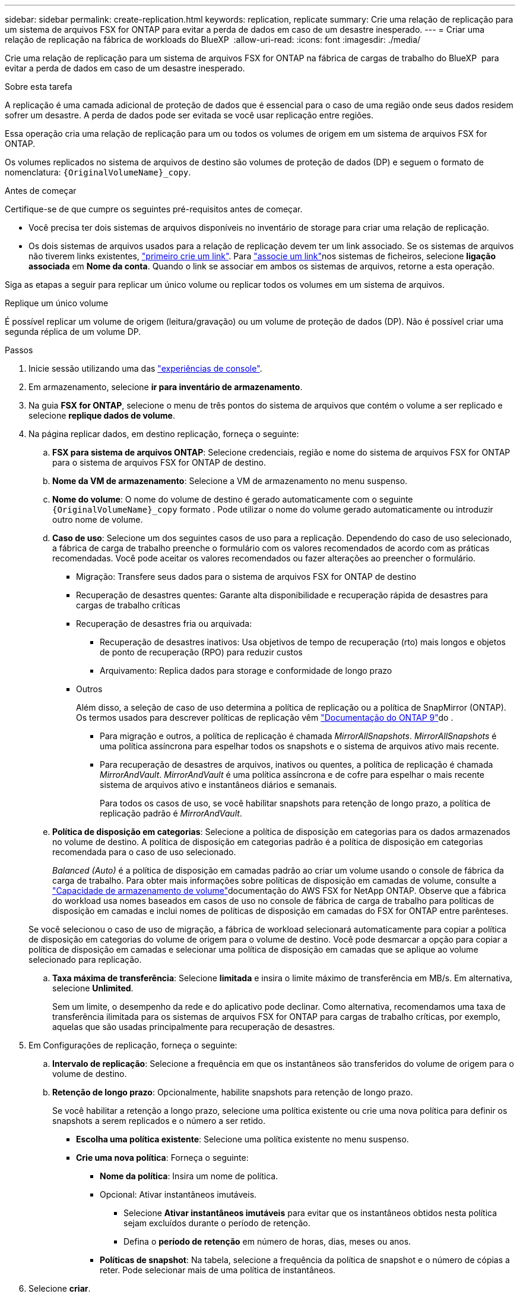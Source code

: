 ---
sidebar: sidebar 
permalink: create-replication.html 
keywords: replication, replicate 
summary: Crie uma relação de replicação para um sistema de arquivos FSX for ONTAP para evitar a perda de dados em caso de um desastre inesperado. 
---
= Criar uma relação de replicação na fábrica de workloads do BlueXP 
:allow-uri-read: 
:icons: font
:imagesdir: ./media/


[role="lead"]
Crie uma relação de replicação para um sistema de arquivos FSX for ONTAP na fábrica de cargas de trabalho do BlueXP  para evitar a perda de dados em caso de um desastre inesperado.

.Sobre esta tarefa
A replicação é uma camada adicional de proteção de dados que é essencial para o caso de uma região onde seus dados residem sofrer um desastre. A perda de dados pode ser evitada se você usar replicação entre regiões.

Essa operação cria uma relação de replicação para um ou todos os volumes de origem em um sistema de arquivos FSX for ONTAP.

Os volumes replicados no sistema de arquivos de destino são volumes de proteção de dados (DP) e seguem o formato de nomenclatura: `{OriginalVolumeName}_copy`.

.Antes de começar
Certifique-se de que cumpre os seguintes pré-requisitos antes de começar.

* Você precisa ter dois sistemas de arquivos disponíveis no inventário de storage para criar uma relação de replicação.
* Os dois sistemas de arquivos usados para a relação de replicação devem ter um link associado. Se os sistemas de arquivos não tiverem links existentes, link:create-link.html["primeiro crie um link"]. Para link:manage-links.html["associe um link"]nos sistemas de ficheiros, selecione *ligação associada* em *Nome da conta*. Quando o link se associar em ambos os sistemas de arquivos, retorne a esta operação.


Siga as etapas a seguir para replicar um único volume ou replicar todos os volumes em um sistema de arquivos.

[role="tabbed-block"]
====
.Replique um único volume
--
É possível replicar um volume de origem (leitura/gravação) ou um volume de proteção de dados (DP). Não é possível criar uma segunda réplica de um volume DP.

.Passos
. Inicie sessão utilizando uma das link:https://docs.netapp.com/us-en/workload-setup-admin/console-experiences.html["experiências de console"^].
. Em armazenamento, selecione *ir para inventário de armazenamento*.
. Na guia *FSX for ONTAP*, selecione o menu de três pontos do sistema de arquivos que contém o volume a ser replicado e selecione *replique dados de volume*.
. Na página replicar dados, em destino replicação, forneça o seguinte:
+
.. *FSX para sistema de arquivos ONTAP*: Selecione credenciais, região e nome do sistema de arquivos FSX for ONTAP para o sistema de arquivos FSX for ONTAP de destino.
.. *Nome da VM de armazenamento*: Selecione a VM de armazenamento no menu suspenso.
.. *Nome do volume*: O nome do volume de destino é gerado automaticamente com o seguinte `{OriginalVolumeName}_copy` formato . Pode utilizar o nome do volume gerado automaticamente ou introduzir outro nome de volume.
.. *Caso de uso*: Selecione um dos seguintes casos de uso para a replicação. Dependendo do caso de uso selecionado, a fábrica de carga de trabalho preenche o formulário com os valores recomendados de acordo com as práticas recomendadas. Você pode aceitar os valores recomendados ou fazer alterações ao preencher o formulário.
+
*** Migração: Transfere seus dados para o sistema de arquivos FSX for ONTAP de destino
*** Recuperação de desastres quentes: Garante alta disponibilidade e recuperação rápida de desastres para cargas de trabalho críticas
*** Recuperação de desastres fria ou arquivada:
+
**** Recuperação de desastres inativos: Usa objetivos de tempo de recuperação (rto) mais longos e objetos de ponto de recuperação (RPO) para reduzir custos
**** Arquivamento: Replica dados para storage e conformidade de longo prazo


*** Outros
+
Além disso, a seleção de caso de uso determina a política de replicação ou a política de SnapMirror (ONTAP). Os termos usados para descrever políticas de replicação vêm link:https://docs.netapp.com/us-en/ontap/data-protection/default-protection-policies-concept.html["Documentação do ONTAP 9"^]do .

+
**** Para migração e outros, a política de replicação é chamada _MirrorAllSnapshots_. _MirrorAllSnapshots_ é uma política assíncrona para espelhar todos os snapshots e o sistema de arquivos ativo mais recente.
**** Para recuperação de desastres de arquivos, inativos ou quentes, a política de replicação é chamada _MirrorAndVault_. _MirrorAndVault_ é uma política assíncrona e de cofre para espelhar o mais recente sistema de arquivos ativo e instantâneos diários e semanais.
+
Para todos os casos de uso, se você habilitar snapshots para retenção de longo prazo, a política de replicação padrão é _MirrorAndVault_.





.. *Política de disposição em categorias*: Selecione a política de disposição em categorias para os dados armazenados no volume de destino. A política de disposição em categorias padrão é a política de disposição em categorias recomendada para o caso de uso selecionado.
+
_Balanced (Auto)_ é a política de disposição em camadas padrão ao criar um volume usando o console de fábrica da carga de trabalho. Para obter mais informações sobre políticas de disposição em camadas de volume, consulte a link:https://docs.aws.amazon.com/fsx/latest/ONTAPGuide/volume-storage-capacity.html#data-tiering-policy["Capacidade de armazenamento de volume"^]documentação do AWS FSX for NetApp ONTAP. Observe que a fábrica do workload usa nomes baseados em casos de uso no console de fábrica de carga de trabalho para políticas de disposição em camadas e inclui nomes de políticas de disposição em camadas do FSX for ONTAP entre parênteses.

+
Se você selecionou o caso de uso de migração, a fábrica de workload selecionará automaticamente para copiar a política de disposição em categorias do volume de origem para o volume de destino. Você pode desmarcar a opção para copiar a política de disposição em camadas e selecionar uma política de disposição em camadas que se aplique ao volume selecionado para replicação.

.. *Taxa máxima de transferência*: Selecione *limitada* e insira o limite máximo de transferência em MB/s. Em alternativa, selecione *Unlimited*.
+
Sem um limite, o desempenho da rede e do aplicativo pode declinar. Como alternativa, recomendamos uma taxa de transferência ilimitada para os sistemas de arquivos FSX for ONTAP para cargas de trabalho críticas, por exemplo, aquelas que são usadas principalmente para recuperação de desastres.



. Em Configurações de replicação, forneça o seguinte:
+
.. *Intervalo de replicação*: Selecione a frequência em que os instantâneos são transferidos do volume de origem para o volume de destino.
.. *Retenção de longo prazo*: Opcionalmente, habilite snapshots para retenção de longo prazo.
+
Se você habilitar a retenção a longo prazo, selecione uma política existente ou crie uma nova política para definir os snapshots a serem replicados e o número a ser retido.

+
*** *Escolha uma política existente*: Selecione uma política existente no menu suspenso.
*** *Crie uma nova política*: Forneça o seguinte:
+
**** *Nome da política*: Insira um nome de política.
**** Opcional: Ativar instantâneos imutáveis.
+
***** Selecione *Ativar instantâneos imutáveis* para evitar que os instantâneos obtidos nesta política sejam excluídos durante o período de retenção.
***** Defina o *período de retenção* em número de horas, dias, meses ou anos.


**** *Políticas de snapshot*: Na tabela, selecione a frequência da política de snapshot e o número de cópias a reter. Pode selecionar mais de uma política de instantâneos.






. Selecione *criar*.


--
.Replique todos os volumes em um sistema de arquivos
--
É possível replicar todos os volumes de origem (leitura/gravação) e proteção de dados (DP) em um sistema de arquivos.


NOTE: A replicação de um volume de proteção de dados é suportada uma vez.

.Passos
. Inicie sessão utilizando uma das link:https://docs.netapp.com/us-en/workload-setup-admin/console-experiences.html["experiências de console"^].
. Em armazenamento, selecione *ir para inventário de armazenamento*.
. Na guia FSX for ONTAP, selecione o menu de três pontos do sistema de arquivos com os volumes e selecione *Gerenciar*.
. Na visão geral do sistema de arquivos, selecione *replique dados*.
. Na página replicar dados, em destino replicação, forneça o seguinte:
+
.. *FSX para sistema de arquivos ONTAP*: Selecione credenciais, região e nome do sistema de arquivos FSX for ONTAP para o sistema de arquivos FSX for ONTAP de destino.
.. *Nome da VM de armazenamento*: Selecione a VM de armazenamento no menu suspenso.
.. *Nome do volume*: O nome do volume de destino é gerado automaticamente com o seguinte `{OriginalVolumeName}_copy` formato .
.. *Caso de uso*: Selecione um dos seguintes casos de uso para a replicação. Dependendo do caso de uso selecionado, a fábrica de carga de trabalho preenche o formulário com os valores recomendados de acordo com as práticas recomendadas. Você pode aceitar os valores recomendados ou fazer alterações ao preencher o formulário.
+
*** Migração: Transfere seus dados para o sistema de arquivos FSX for ONTAP de destino
*** Recuperação de desastres quentes: Garante alta disponibilidade e recuperação rápida de desastres para cargas de trabalho críticas
*** Recuperação de desastres fria ou arquivada:
+
**** Recuperação de desastres inativos: Usa objetivos de tempo de recuperação (rto) mais longos e objetos de ponto de recuperação (RPO) para reduzir custos
**** Arquivamento: Replica dados para storage e conformidade de longo prazo


*** Outros
+
Além disso, a seleção de caso de uso determina a política de replicação ou a política de SnapMirror (ONTAP). Os termos usados para descrever políticas de replicação vêm link:https://docs.netapp.com/us-en/ontap/data-protection/default-protection-policies-concept.html["Documentação do ONTAP 9"^]do .

+
**** Para migração e outros, a política de replicação é chamada _MirrorAllSnapshots_. _MirrorAllSnapshots_ é uma política assíncrona para espelhar todos os snapshots e o sistema de arquivos ativo mais recente.
**** Para recuperação de desastres de arquivos, inativos ou quentes, a política de replicação é chamada _MirrorAndVault_. _MirrorAndVault_ é uma política assíncrona e de cofre para espelhar o mais recente sistema de arquivos ativo e instantâneos diários e semanais.
+
Para todos os casos de uso, se você habilitar snapshots para retenção de longo prazo, a política de replicação padrão é _MirrorAndVault_.





.. *Política de disposição em categorias*: Selecione a política de disposição em categorias para os dados armazenados no volume de destino. A política de disposição em categorias padrão é a política de disposição em categorias recomendada para o caso de uso selecionado.
+
_Balanced (Auto)_ é a política de disposição em camadas padrão ao criar um volume usando o console de fábrica da carga de trabalho. Para obter mais informações sobre políticas de disposição em camadas de volume, consulte a link:https://docs.aws.amazon.com/fsx/latest/ONTAPGuide/volume-storage-capacity.html#data-tiering-policy["Capacidade de armazenamento de volume"^]documentação do AWS FSX for NetApp ONTAP. Observe que a fábrica do workload usa nomes baseados em casos de uso no console de fábrica de carga de trabalho para políticas de disposição em camadas e inclui nomes de políticas de disposição em camadas do FSX for ONTAP entre parênteses.

+
Se você selecionou o caso de uso de migração, a fábrica do workload selecionará automaticamente para copiar a política de disposição em camadas dos volumes de origem para os volumes de destino no sistema de arquivos. Você pode desmarcar a opção para copiar a política de disposição em camadas e selecionar uma política de disposição em camadas que se aplique aos volumes no sistema de arquivos de destino para replicação.

.. *Taxa máxima de transferência*: Selecione *limitada* e insira o limite máximo de transferência em MIB/s. Em alternativa, selecione *Unlimited*.
+
Sem um limite, o desempenho da rede e do aplicativo pode declinar. Como alternativa, recomendamos uma taxa de transferência ilimitada para os sistemas de arquivos FSX for ONTAP para cargas de trabalho críticas, por exemplo, aquelas que são usadas principalmente para recuperação de desastres.



. Em Configurações de replicação, forneça o seguinte:
+
.. *Intervalo de replicação*: Selecione a frequência em que os instantâneos são transferidos do volume de origem para o volume de destino.
.. *Retenção de longo prazo*: Opcionalmente, habilite snapshots para retenção de longo prazo.
+
Se você habilitar a retenção a longo prazo, selecione uma política existente ou crie uma nova política para definir os snapshots a serem replicados e o número a ser retido.

+
*** *Escolha uma política existente*: Selecione uma política existente no menu suspenso.
*** *Crie uma nova política*: Forneça o seguinte:
+
**** *Nome da política*: Insira um nome de política.
**** *Políticas de snapshot*: Na tabela, selecione a frequência da política de snapshot e o número de cópias a reter. Pode selecionar mais de uma política de instantâneos.






. Selecione *replicar*.


--
====
.Resultado
A relação de replicação aparece na guia *relacionamentos de replicação* no sistema de arquivos FSX for ONTAP de destino.
